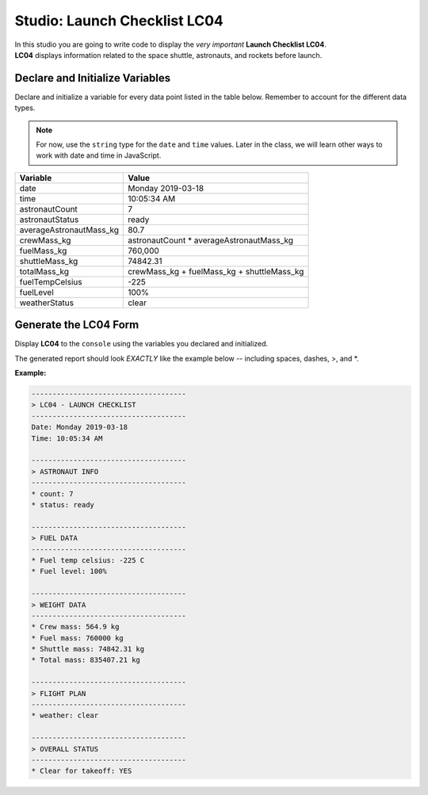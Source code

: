 
.. _studio-chapter-4:

=============================
Studio: Launch Checklist LC04
=============================

| In this studio you are going to write code to display the *very important* **Launch Checklist LC04**. 
| **LC04** displays information related to the space shuttle, astronauts, and rockets before launch.

Declare and Initialize Variables
--------------------------------
Declare and initialize a variable for every data point listed in the table below.
Remember to account for the different data types.

.. note::

   For now, use the ``string`` type for the ``date`` and ``time`` values. Later in the class, we will learn other ways 
   to work with date and time in JavaScript.

.. list-table::
   :widths: auto
   :header-rows: 1

   * - Variable
     - Value
   * - date
     - Monday 2019-03-18
   * - time
     - 10:05:34 AM
   * - astronautCount
     - 7
   * - astronautStatus
     - ready
   * - averageAstronautMass_kg
     - 80.7
   * - crewMass_kg
     - astronautCount * averageAstronautMass_kg
   * - fuelMass_kg
     - 760,000
   * - shuttleMass_kg
     - 74842.31
   * - totalMass_kg
     - crewMass_kg + fuelMass_kg + shuttleMass_kg
   * - fuelTempCelsius
     - -225
   * - fuelLevel
     - 100%
   * - weatherStatus
     - clear

Generate the LC04 Form
----------------------
Display **LC04** to the ``console`` using the variables you declared and initialized.

The generated report should look *EXACTLY* like the example below -- including spaces, dashes, >, and \*.

**Example:**

.. sourcecode:: console
   
   -------------------------------------
   > LC04 - LAUNCH CHECKLIST
   -------------------------------------
   Date: Monday 2019-03-18
   Time: 10:05:34 AM

   -------------------------------------
   > ASTRONAUT INFO
   -------------------------------------
   * count: 7
   * status: ready

   -------------------------------------
   > FUEL DATA
   -------------------------------------
   * Fuel temp celsius: -225 C
   * Fuel level: 100%

   -------------------------------------
   > WEIGHT DATA
   -------------------------------------
   * Crew mass: 564.9 kg
   * Fuel mass: 760000 kg
   * Shuttle mass: 74842.31 kg
   * Total mass: 835407.21 kg

   -------------------------------------
   > FLIGHT PLAN
   -------------------------------------
   * weather: clear

   -------------------------------------
   > OVERALL STATUS
   -------------------------------------
   * Clear for takeoff: YES
